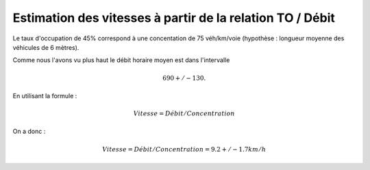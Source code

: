 Estimation des vitesses à partir de la relation TO / Débit
---------------------------------------------------------
Le taux d'occupation de 45% correspond à une concentation de 75 véh/km/voie (hypothèse : longueur moyenne des véhicules de 6 mètres).

Comme nous l'avons vu plus haut le débit horaire moyen est dans l'intervalle

.. math::  690 +/- 130.

En utilisant la formule : 

.. math:: Vitesse = Débit/Concentration

On a donc :

.. math:: Vitesse = Débit/Concentration = 9.2 +/- 1.7 km/h

